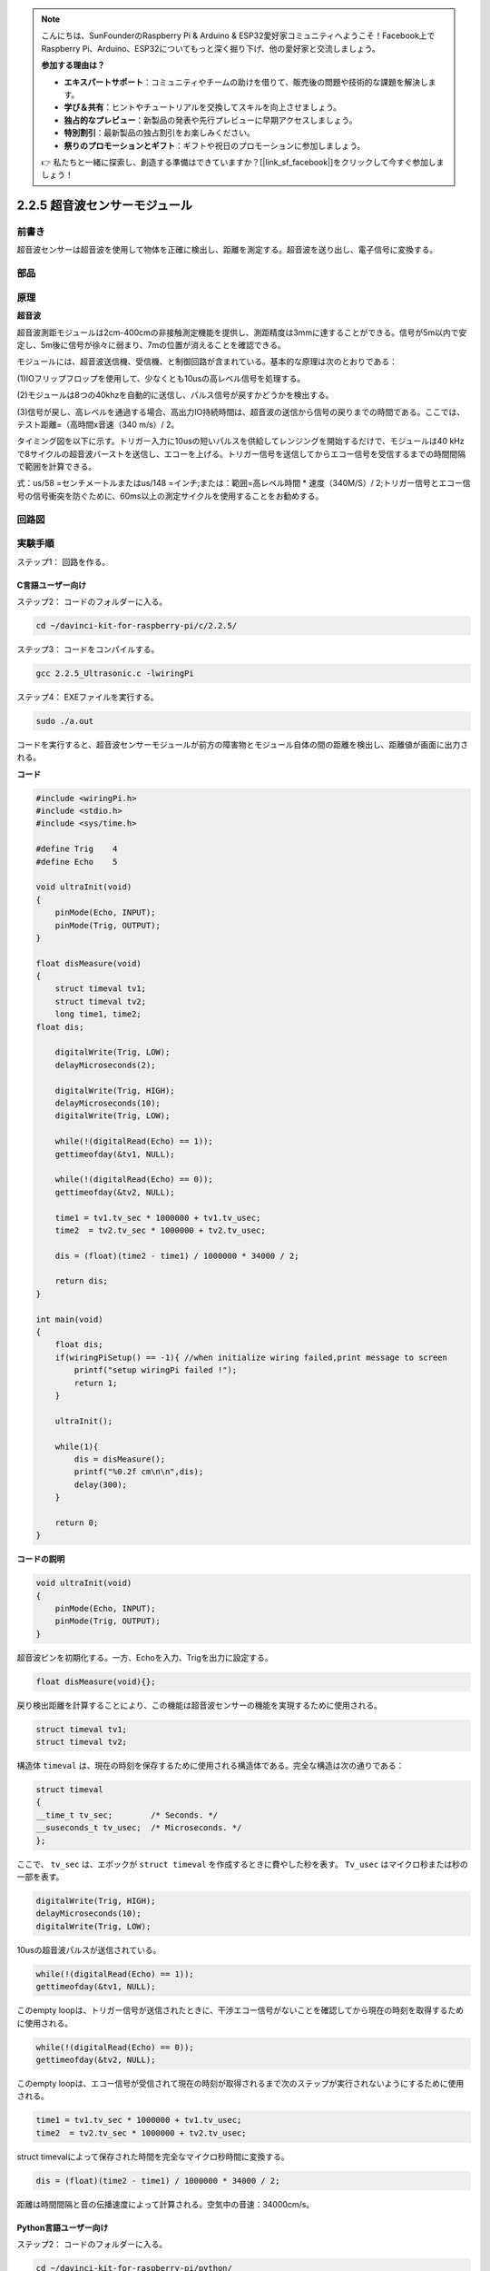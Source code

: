 .. note::

    こんにちは、SunFounderのRaspberry Pi & Arduino & ESP32愛好家コミュニティへようこそ！Facebook上でRaspberry Pi、Arduino、ESP32についてもっと深く掘り下げ、他の愛好家と交流しましょう。

    **参加する理由は？**

    - **エキスパートサポート**：コミュニティやチームの助けを借りて、販売後の問題や技術的な課題を解決します。
    - **学び＆共有**：ヒントやチュートリアルを交換してスキルを向上させましょう。
    - **独占的なプレビュー**：新製品の発表や先行プレビューに早期アクセスしましょう。
    - **特別割引**：最新製品の独占割引をお楽しみください。
    - **祭りのプロモーションとギフト**：ギフトや祝日のプロモーションに参加しましょう。

    👉 私たちと一緒に探索し、創造する準備はできていますか？[|link_sf_facebook|]をクリックして今すぐ参加しましょう！

2.2.5 超音波センサーモジュール
==============================

前書き
--------------

超音波センサーは超音波を使用して物体を正確に検出し、距離を測定する。超音波を送り出し、電子信号に変換する。

部品
----------

.. image:: media/list_2.2.5.png


原理
---------

**超音波**

超音波測距モジュールは2cm-400cmの非接触測定機能を提供し、測距精度は3mmに達することができる。信号が5m以内で安定し、5m後に信号が徐々に弱まり、7mの位置が消えることを確認できる。

モジュールには、超音波送信機、受信機、と制御回路が含まれている。基本的な原理は次のとおりである：

(1)IOフリップフロップを使用して、少なくとも10usの高レベル信号を処理する。

(2)モジュールは8つの40khzを自動的に送信し、パルス信号が戻すかどうかを検出する。

(3)信号が戻し、高レベルを通過する場合、高出力IO持続時間は、超音波の送信から信号の戻りまでの時間である。ここでは、テスト距離=（高時間x音速（340 m/s）/ 2。

.. image:: media/image217.png
    :width: 200



.. image:: media/image328.png
    :width: 500



タイミング図を以下に示す。トリガー入力に10usの短いパルスを供給してレンジングを開始するだけで、モジュールは40 kHzで8サイクルの超音波バーストを送信し、エコーを上げる。トリガー信号を送信してからエコー信号を受信するまでの時間間隔で範囲を計算できる。

式：us/58 =センチメートルまたはus/148 =インチ;または：範囲=高レベル時間 * 速度（340M/S）/ 2;トリガー信号とエコー信号の信号衝突を防ぐために、60ms以上の測定サイクルを使用することをお勧めする。

.. image:: media/image218.png
    :width: 800



回路図
-----------------

.. image:: media/image329.png


実験手順
-----------------------

ステップ1： 回路を作る。

.. image:: media/image220.png
    :width: 800



C言語ユーザー向け
^^^^^^^^^^^^^^^^^^^^

ステップ2： コードのフォルダーに入る。

.. raw:: html

   <run></run>

.. code-block::

    cd ~/davinci-kit-for-raspberry-pi/c/2.2.5/

ステップ3： コードをコンパイルする。

.. raw:: html

   <run></run>

.. code-block::

    gcc 2.2.5_Ultrasonic.c -lwiringPi

ステップ4： EXEファイルを実行する。

.. raw:: html

   <run></run>

.. code-block::

    sudo ./a.out

コードを実行すると、超音波センサーモジュールが前方の障害物とモジュール自体の間の距離を検出し、距離値が画面に出力される。

**コード**

.. code-block:: c

    #include <wiringPi.h>
    #include <stdio.h>
    #include <sys/time.h>

    #define Trig    4
    #define Echo    5

    void ultraInit(void)
    {
        pinMode(Echo, INPUT);
        pinMode(Trig, OUTPUT);
    }

    float disMeasure(void)
    {
        struct timeval tv1;
        struct timeval tv2;
        long time1, time2;
    float dis;

        digitalWrite(Trig, LOW);
        delayMicroseconds(2);

        digitalWrite(Trig, HIGH);
        delayMicroseconds(10);      
        digitalWrite(Trig, LOW);
                                    
        while(!(digitalRead(Echo) == 1));   
        gettimeofday(&tv1, NULL);           

        while(!(digitalRead(Echo) == 0));   
        gettimeofday(&tv2, NULL);           

        time1 = tv1.tv_sec * 1000000 + tv1.tv_usec;   
        time2  = tv2.tv_sec * 1000000 + tv2.tv_usec;

        dis = (float)(time2 - time1) / 1000000 * 34000 / 2;  

        return dis;
    }

    int main(void)
    {
        float dis;
        if(wiringPiSetup() == -1){ //when initialize wiring failed,print message to screen
            printf("setup wiringPi failed !");
            return 1;
        }

        ultraInit();
        
        while(1){
            dis = disMeasure();
            printf("%0.2f cm\n\n",dis);
            delay(300);
        }

        return 0;
    }

**コードの説明**

.. code-block:: c

    void ultraInit(void)
    {
        pinMode(Echo, INPUT);
        pinMode(Trig, OUTPUT);
    }

超音波ピンを初期化する。一方、Echoを入力、Trigを出力に設定する。

.. code-block:: c

    float disMeasure(void){};

戻り検出距離を計算することにより、この機能は超音波センサーの機能を実現するために使用される。

.. code-block:: c

    struct timeval tv1;
    struct timeval tv2;

構造体 ``timeval`` は、現在の時刻を保存するために使用される構造体である。完全な構造は次の通りである：

.. code-block:: c

    struct timeval
    {
    __time_t tv_sec;        /* Seconds. */
    __suseconds_t tv_usec;  /* Microseconds. */
    };

ここで、 ``tv_sec`` は、エポックが ``struct timeval`` を作成するときに費やした秒を表す。 ``Tv_usec`` はマイクロ秒または秒の一部を表す。

.. code-block:: c

    digitalWrite(Trig, HIGH);
    delayMicroseconds(10);     
    digitalWrite(Trig, LOW);

10usの超音波パルスが送信されている。

.. code-block:: c

    while(!(digitalRead(Echo) == 1));
    gettimeofday(&tv1, NULL);

このempty loopは、トリガー信号が送信されたときに、干渉エコー信号がないことを確認してから現在の時刻を取得するために使用される。

.. code-block:: c

    while(!(digitalRead(Echo) == 0)); 
    gettimeofday(&tv2, NULL);

このempty loopは、エコー信号が受信されて現在の時刻が取得されるまで次のステップが実行されないようにするために使用される。

.. code-block:: c

    time1 = tv1.tv_sec * 1000000 + tv1.tv_usec;
    time2  = tv2.tv_sec * 1000000 + tv2.tv_usec;

struct timevalによって保存された時間を完全なマイクロ秒時間に変換する。

.. code-block:: c

    dis = (float)(time2 - time1) / 1000000 * 34000 / 2;  

距離は時間間隔と音の伝播速度によって計算される。空気中の音速：34000cm/s。

Python言語ユーザー向け
^^^^^^^^^^^^^^^^^^^^^^^^^

ステップ2： コードのフォルダーに入る。

.. raw:: html

   <run></run>

.. code-block::

    cd ~/davinci-kit-for-raspberry-pi/python/

ステップ3： EXEファイルを実行する。

.. raw:: html

   <run></run>

.. code-block::

    sudo python3 2.2.5_Ultrasonic.py

コードを実行すると、超音波センサーモジュールが前方の障害物とモジュール自体の間の距離を検出し、距離値が画面に出力される。



**コード**


.. note::

   以下のコードを **変更/リセット/コピー/実行/停止** できます。 ただし、その前に、 ``davinci-kit-for-raspberry-pi/python`` のようなソースコードパスに移動する必要があります。 
   
.. raw:: html

    <run></run>

.. code-block:: python

    import RPi.GPIO as GPIO
    import time

    TRIG = 16
    ECHO = 18

    def setup():
        GPIO.setmode(GPIO.BOARD)
        GPIO.setup(TRIG, GPIO.OUT)
        GPIO.setup(ECHO, GPIO.IN)

    def distance():
        GPIO.output(TRIG, 0)
        time.sleep(0.000002)

        GPIO.output(TRIG, 1)
        time.sleep(0.00001)
        GPIO.output(TRIG, 0)

        
        while GPIO.input(ECHO) == 0:
            a = 0
        time1 = time.time()
        while GPIO.input(ECHO) == 1:
            a = 1
        time2 = time.time()

        during = time2 - time1
        return during * 340 / 2 * 100

    def loop():
        while True:
            dis = distance()
            print ('Distance: %.2f' % dis)
            time.sleep(0.3)

    def destroy():
        GPIO.cleanup()

    if __name__ == "__main__":
        setup()
        try:
            loop()
        except KeyboardInterrupt:
            destroy()

**コードの説明**

.. code-block:: python

    def distance():

戻り検出距離を計算することにより、この機能は超音波センサーの機能を実現するために使用される。

.. code-block:: python

    GPIO.output(TRIG, 1)
    time.sleep(0.00001)
    GPIO.output(TRIG, 0)

これは10usの超音波パルスを送信している。

.. code-block:: python

    while GPIO.input(ECHO) == 0:
        a = 0
    time1 = time.time()

このempty loopは、トリガー信号が送信されたときに、干渉エコー信号がないことを確認してから現在の時刻を取得するために使用される。

.. code-block:: python

    while GPIO.input(ECHO) == 1:
        a = 1
    time2 = time.time()

このempty loopは、エコー信号が受信されて現在の時刻が取得されるまで次のステップが実行されないようにするために使用される。

.. code-block:: python

    during = time2 - time1

間隔計算を実行する。

.. code-block:: python

    return during * 340 / 2 * 100

距離は時間間隔の光と音の伝播速度によって計算される。空気中の音速：340m / s。

現象画像
------------------

.. image:: media/image221.jpeg